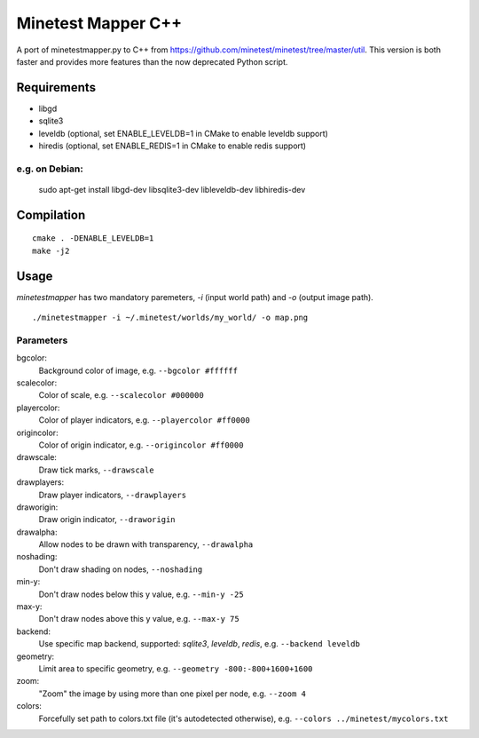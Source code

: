 Minetest Mapper C++
===================

.. image:: https://travis-ci.org/minetest/minetestmapper.svg?branch=master
    :target: https://travis-ci.org/minetest/minetestmapper

A port of minetestmapper.py to C++ from https://github.com/minetest/minetest/tree/master/util.
This version is both faster and provides more features than the now deprecated Python script.

Requirements
------------

* libgd
* sqlite3
* leveldb (optional, set ENABLE_LEVELDB=1 in CMake to enable leveldb support)
* hiredis (optional, set ENABLE_REDIS=1 in CMake to enable redis support)

e.g. on Debian:
^^^^^^^^^^^^^^^

	sudo apt-get install libgd-dev libsqlite3-dev libleveldb-dev libhiredis-dev

Compilation
-----------

::

    cmake . -DENABLE_LEVELDB=1
    make -j2

Usage
-----

`minetestmapper` has two mandatory paremeters, `-i` (input world path)
and `-o` (output image path).

::

    ./minetestmapper -i ~/.minetest/worlds/my_world/ -o map.png


Parameters
^^^^^^^^^^

bgcolor:
    Background color of image, e.g. ``--bgcolor #ffffff``

scalecolor:
    Color of scale, e.g. ``--scalecolor #000000``

playercolor:
    Color of player indicators, e.g. ``--playercolor #ff0000``

origincolor:
    Color of origin indicator, e.g. ``--origincolor #ff0000``

drawscale:
    Draw tick marks, ``--drawscale``

drawplayers:
    Draw player indicators, ``--drawplayers``

draworigin:
    Draw origin indicator, ``--draworigin``

drawalpha:
    Allow nodes to be drawn with transparency, ``--drawalpha``

noshading:
    Don't draw shading on nodes, ``--noshading``

min-y:
    Don't draw nodes below this y value, e.g. ``--min-y -25``

max-y:
    Don't draw nodes above this y value, e.g. ``--max-y 75``

backend:
    Use specific map backend, supported: *sqlite3*, *leveldb*, *redis*, e.g. ``--backend leveldb``

geometry:
    Limit area to specific geometry, e.g. ``--geometry -800:-800+1600+1600``

zoom:
    "Zoom" the image by using more than one pixel per node, e.g. ``--zoom 4``

colors:
    Forcefully set path to colors.txt file (it's autodetected otherwise), e.g. ``--colors ../minetest/mycolors.txt``

